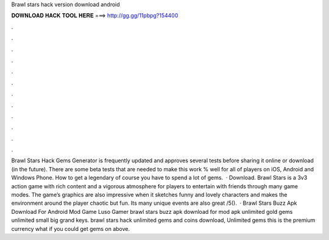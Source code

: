 Brawl stars hack version download android

𝐃𝐎𝐖𝐍𝐋𝐎𝐀𝐃 𝐇𝐀𝐂𝐊 𝐓𝐎𝐎𝐋 𝐇𝐄𝐑𝐄 ===> http://gg.gg/11pbpg?154400

.

.

.

.

.

.

.

.

.

.

.

.

Brawl Stars Hack Gems Generator is frequently updated and approves several tests before sharing it online or download (in the future). There are some beta tests that are needed to make this work % well for all of players on iOS, Android and Windows Phone. How to get a legendary of course you have to spend a lot of gems.  · Download. Brawl Stars is a 3v3 action game with rich content and a vigorous atmosphere for players to entertain with friends through many game modes. The game’s graphics are also impressive when it sketches funny and lovely characters and makes the environment around the player chaotic but fun. Its many unique events are also great /5().  · Brawl Stars Buzz Apk Download For Android Mod Game Luso Gamer brawl stars buzz apk download for mod apk unlimited gold gems unlimited small big grand keys. brawl stars hack unlimited gems and coins download, Unlimited gems this is the premium currency what if you could get gems on above.